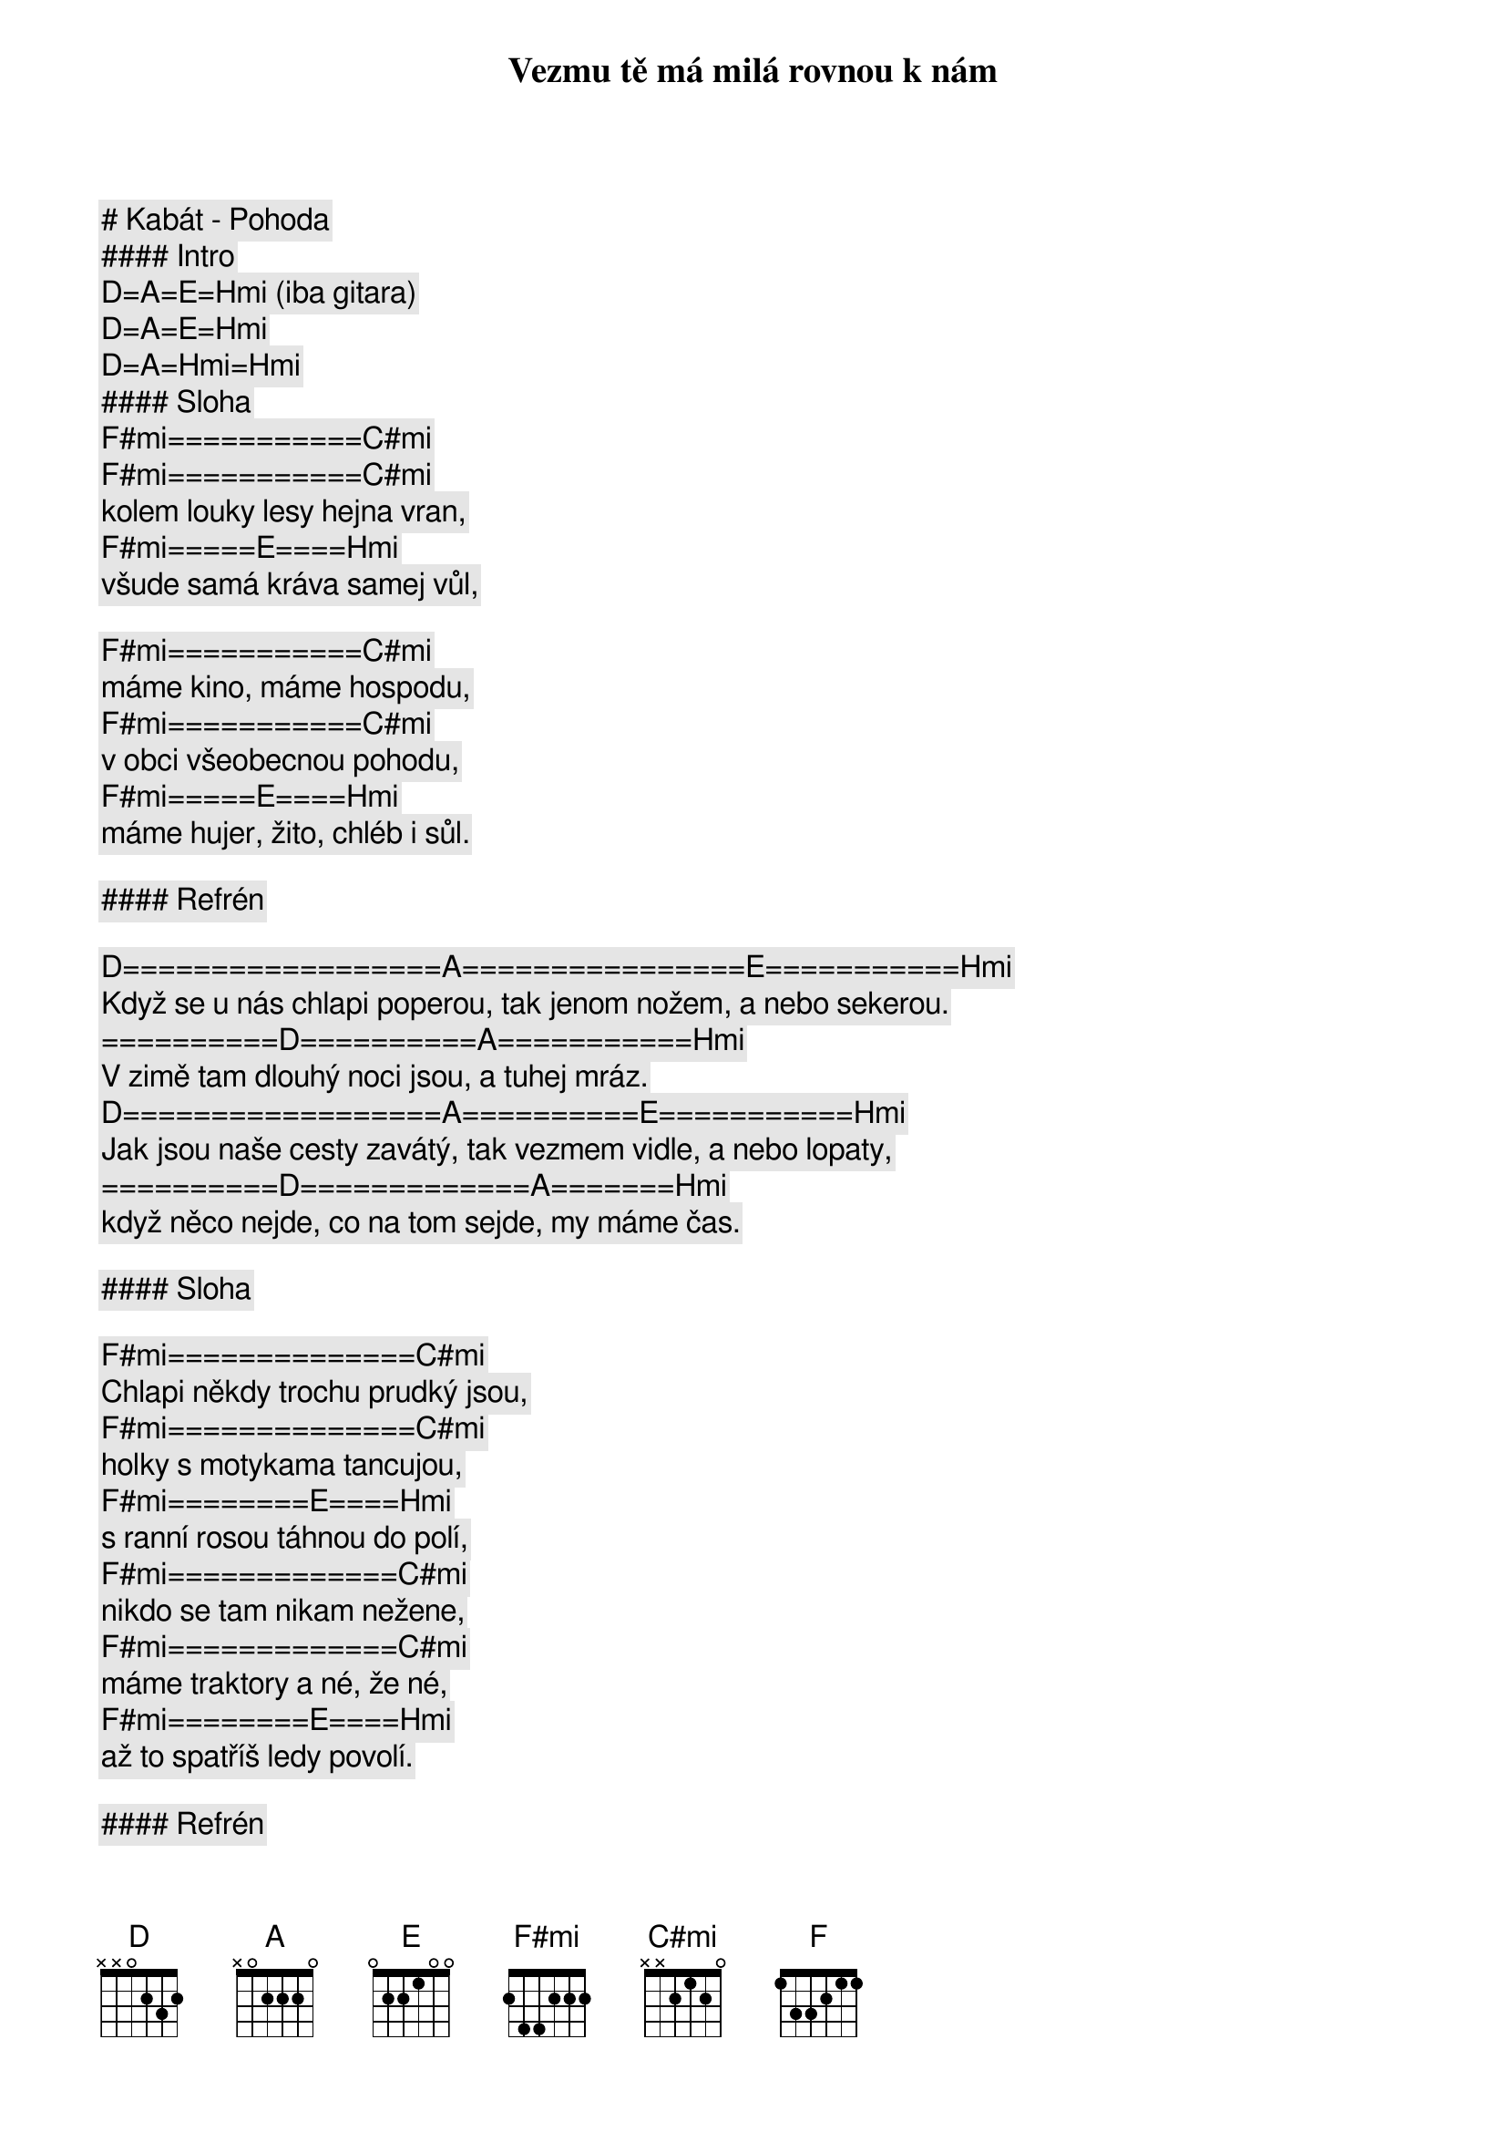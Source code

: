 # Kabát - Pohoda

#### Intro

[D]=[A]=[E]=[Hmi] (iba gitara)
[D]=[A]=[E]=[Hmi]
[D]=[A]=[Hmi]=[Hmi]

#### Sloha

[F#mi]===========[C#mi]
Vezmu tě má milá rovnou k nám
[F#mi]===========[C#mi]
kolem louky lesy hejna vran,
[F#mi]=====[E]====[Hmi]
všude samá kráva samej vůl,

[F#mi]===========[C#mi]
máme kino, máme hospodu,
[F#mi]===========[C#mi]
v obci všeobecnou pohodu,
[F#mi]=====[E]====[Hmi]
máme hujer, žito, chléb i sůl.

#### Refrén

[D]==================[A]================[E]===========[Hmi]
Když se u nás chlapi poperou, tak jenom nožem, a nebo sekerou.
==========[D]==========[A]===========[Hmi]
V zimě tam dlouhý noci jsou, a tuhej mráz.
[D]==================[A]==========[E]===========[Hmi]
Jak jsou naše cesty zavátý, tak vezmem vidle, a nebo lopaty,
==========[D]=============[A]=======[Hmi]
když něco nejde, co na tom sejde, my máme čas.

#### Sloha

[F#mi]==============[C#mi]
Chlapi někdy trochu prudký jsou,
[F#mi]==============[C#mi]
holky s motykama tancujou,
[F#mi]========[E]====[Hmi]
s ranní rosou táhnou do polí,
[F#mi]=============[C#mi]
nikdo se tam nikam nežene,
[F#mi]=============[C#mi]
máme traktory a né, že né,
[F#mi]========[E]====[Hmi]
až to spatříš ledy povolí.

#### Refrén

[D]==================[A]================[E]===========[Hmi]
Když se u nás chlapi poperou, tak jenom nožem, a nebo sekerou.
==========[D]==========[A]===========[Hmi]
V zimě tam dlouhý noci jsou, a tuhej mráz. (Tak ja to mám rád)
[D]==================[A]==========[E]===========[Hmi]
Jak jsou naše cesty zavátý, tak vezmem vidle, a nebo lopaty,
==========[D]=============[A]=======[Hmi]
když něco nejde, co na tom sejde, my máme čas.

#### Sólo

[G]=[F#mi]=[F]=[E]
[G]=[F#mi]=[Hmi]

#### Sloha

[F#mi]==============[C#mi]
Hoří les a hoří rodnej dům,
[F#mi]==============[C#mi]
hoří velkostatek sousedům,
[F#mi]========[E]====[Hmi]
to je smůla, drahá podívej,
[F#mi]==============[C#mi]
hasiči to stejně přejedou,
[F#mi]==============[C#mi]
oni si moc dobře nevedou,
[F#mi]========[E]====[Hmi]
chovej sirky ať je neviděj.

#### Refrén (2x)

[D]==================[A]================[E]===========[Hmi]
Když se u nás chlapi poperou, tak jenom nožem, a nebo sekerou.
==========[D]==========[A]===========[Hmi]
V zimě tam dlouhý noci jsou, a tuhej mráz.
[D]==================[A]==========[E]===========[Hmi]
Jak jsou naše cesty zavátý, tak vezmem vidle, a nebo lopaty,
==========[D]=============[A]=======[Hmi]
když něco nejde, co na tom sejde, my máme čas.

[D]==================[A]================[E]===========[Hmi]
Když se u nás chlapi poperou, tak jenom nožem, a nebo sekerou.
==========[D]==========[A]===========[Hmi]
V zimě tam dlouhý noci jsou, a tuhej mráz.
[D]==================[A]==========[E]===========[Hmi]
Jak jsou naše cesty zavátý, tak vezmem vidle, a nebo lopaty,
==========[D]=============[A]=======[Hmi]
když něco nejde, co na tom sejde, my máme čas.